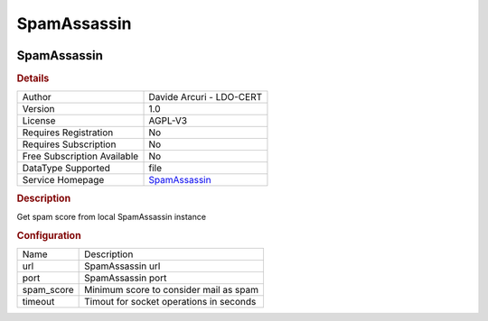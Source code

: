 SpamAssassin
============

.. image:: ./assets/SpamAssassin_logo.png
   :alt: logo

SpamAssassin
------------

.. rubric:: Details

===========================  ==================================================
Author                       Davide Arcuri - LDO-CERT
Version                      1.0
License                      AGPL-V3
Requires Registration        No
Requires Subscription        No
Free Subscription Available  No
DataType Supported           file
Service Homepage             `SpamAssassin <https://spamassassin.apache.org/>`_
===========================  ==================================================

.. rubric:: Description

Get spam score from local SpamAssassin instance

.. rubric:: Configuration

==========  =======================================
Name        Description
url         SpamAssassin url
port        SpamAssassin port
spam_score  Minimum score to consider mail as spam
timeout     Timout for socket operations in seconds
==========  =======================================

